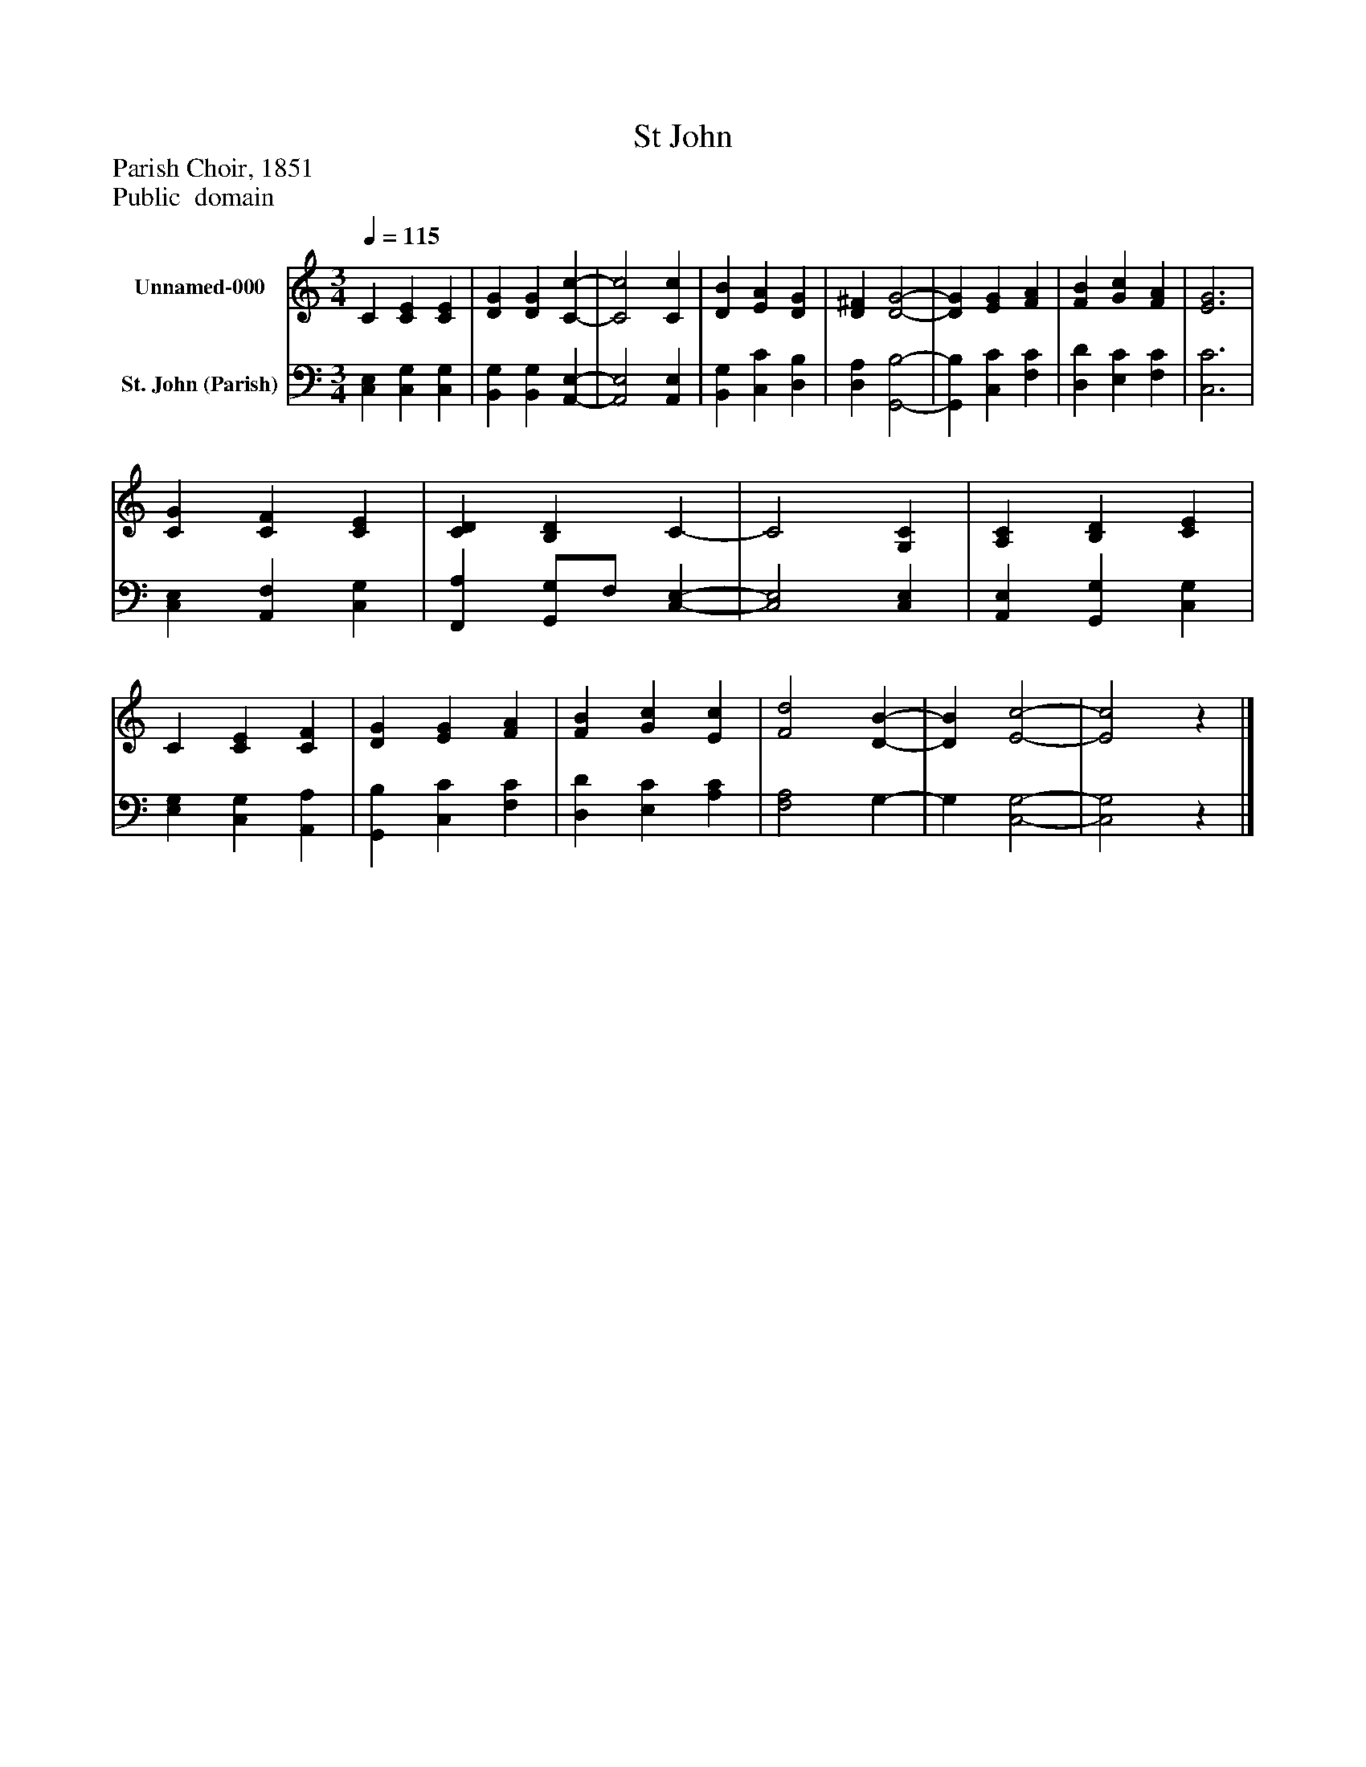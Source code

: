 %%abc-creator mxml2abc 1.4
%%abc-version 2.0
%%continueall true
%%titletrim true
%%titleformat A-1 T C1, Z-1, S-1
X: 0
T: St John
Z: Parish Choir, 1851
Z: Public  domain
L: 1/4
M: 3/4
Q: 1/4=115
V: P1 name="Unnamed-000"
%%MIDI program 1 0
V: P2 name="St. John (Parish)"
%%MIDI program 2 91
K: C
[V: P1]  C [CE] [CE] | [DG] [DG] [C-c-] | [C2c2] [Cc] | [DB] [EA] [DG] | [D^F] [D2-G2-] | [DG] [EG] [FA] | [FB] [Gc] [FA] | [E3G3] | [CG] [CF] [CE] | [CD] [B,D] C- | C2 [G,C] | [A,C] [B,D] [CE] | C [CE] [CF] | [DG] [EG] [FA] | [FB] [Gc] [Ec] | [F2d2] [D-B-] | [DB] [E2-c2-] | [E2c2]z|]
[V: P2]  [C,E,] [C,G,] [C,G,] | [B,,G,] [B,,G,] [A,,-E,-] | [A,,2E,2] [A,,E,] | [B,,G,] [C,C] [D,B,] | [D,A,] [G,,2-B,2-] | [G,,B,] [C,C] [F,C] | [D,D] [E,C] [F,C] | [C,3C3] | [C,E,] [A,,F,] [C,G,] | [F,,A,] [G,,/G,/]F,/ [C,-E,-] | [C,2E,2] [C,E,] | [A,,E,] [G,,G,] [C,G,] | [E,G,] [C,G,] [A,,A,] | [G,,B,] [C,C] [F,C] | [D,D] [E,C] [A,C] | [F,2A,2] G,- | G, [C,2-G,2-] | [C,2G,2]z|]

